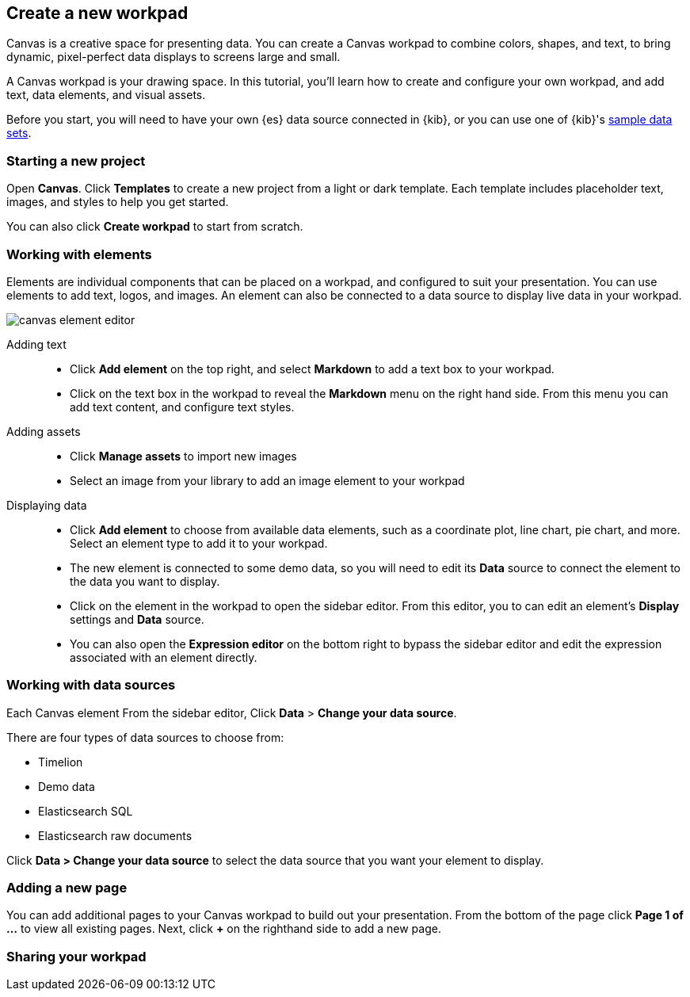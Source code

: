 [role="xpack"]
[[canvas-create-workpad]]
== Create a new workpad

Canvas is a creative space for presenting data. You can create a Canvas workpad 
to combine colors, shapes, and text, to bring dynamic, pixel-perfect data displays 
to screens large and small. 

A Canvas workpad is your drawing space. In this tutorial, you'll learn how to create
and configure your own workpad, and add text, data elements, and visual assets. 

Before you start, you will need to have your own {es} data source connected in {kib}, 
or you can use one of {kib}'s <<add-sample-data, sample data sets>>. 

[float]
=== Starting a new project
Open *Canvas*. Click *Templates* to create a new project from a light or 
dark template. Each template includes placeholder text, images, and styles to help you
get started. 

You can also click *Create workpad* to start from scratch.

[float]
=== Working with elements
Elements are individual components that can be placed on a workpad, and configured
to suit your presentation. You can use elements to add text, logos, and images.
An element can also be connected to a data source to display live data in your workpad. 

[role="screenshot"]
image::canvas/images/canvas-element-editor.png[]


Adding text::  
* Click *Add element* on the top right, and select *Markdown* to add a text box to your workpad.
* Click on the text box in the workpad to reveal the *Markdown* menu on the right hand
side. From this menu you can add text content, and configure text styles.

Adding assets:: 
* Click *Manage assets* to import new images
* Select an image from your library to add an image element to your workpad

Displaying data:: 
* Click *Add element* to choose from available data elements, such as a coordinate plot, 
line chart, pie chart, and more. Select an element type to add it to your workpad.
* The new element is connected to some demo data, so you will need to edit its 
*Data* source to connect the element to the data you want to display. 
* Click on the element in the workpad to open the sidebar editor. From this editor, 
you to can edit an element's *Display* settings and *Data* source. 
* You can also open the *Expression editor* on the bottom right to bypass the sidebar
editor and edit the expression associated with an element directly.

[float]
=== Working with data sources 
Each Canvas element 
From the sidebar editor, Click *Data* > *Change your data source*. 

There are four types of data sources to choose from: 

* Timelion
* Demo data
* Elasticsearch SQL
* Elasticsearch raw documents 

Click *Data > Change your data source* to select the data source that you want
your element to display. 





[float]
=== Adding a new page
You can add additional pages to your Canvas workpad to build out your presentation. 
From the bottom of the page click *Page 1 of ...* to view all existing pages. 
Next, click *+* on the righthand side to add a new page. 

[float]
=== Sharing your workpad



